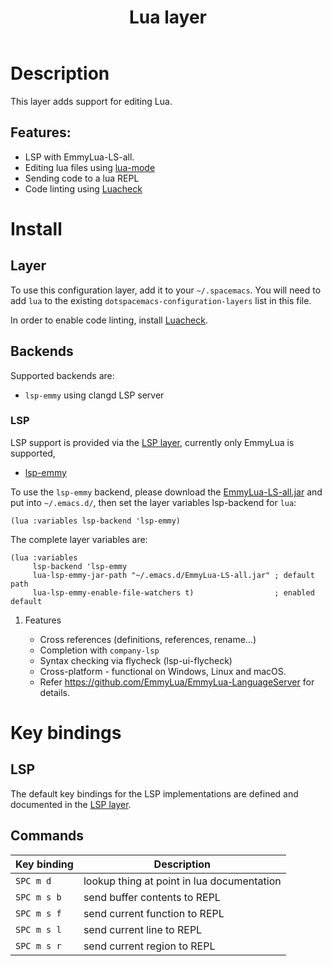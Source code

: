 #+TITLE: Lua layer

#+TAGS: general|layer|multi-paradigm|programming

[[file:img/lua.gif]]

* Table of Contents                     :TOC_5_gh:noexport:
- [[#description][Description]]
  - [[#features][Features:]]
- [[#install][Install]]
  - [[#layer][Layer]]
  - [[#backends][Backends]]
    - [[#lsp][LSP]]
      - [[#features-1][Features]]
- [[#key-bindings][Key bindings]]
  - [[#lsp-1][LSP]]
  - [[#commands][Commands]]

* Description
This layer adds support for editing Lua.

** Features:
- LSP with EmmyLua-LS-all.
- Editing lua files using [[https://github.com/immerrr/lua-mode][lua-mode]]
- Sending code to a lua REPL
- Code linting using [[https://github.com/mpeterv/luacheck][Luacheck]]

* Install
** Layer
To use this configuration layer, add it to your =~/.spacemacs=. You will need to
add =lua= to the existing =dotspacemacs-configuration-layers= list in this
file.

In order to enable code linting, install [[https://github.com/mpeterv/luacheck][Luacheck]].

** Backends
Supported backends are:
- =lsp-emmy= using clangd LSP server

*** LSP
LSP support is provided via the [[file:../../+tools/lsp/README.org][LSP layer]], currently only EmmyLua is supported, 
- [[https://github.com/EmmyLua/EmmyLua-LanguageServer][lsp-emmy]]

To use the =lsp-emmy= backend, please download the [[https://github.com/EmmyLua/EmmyLua-LanguageServer][EmmyLua-LS-all.jar]] and put
into =~/.emacs.d/=, then set the layer variables lsp-backend for =lua=:
#+begin_src elisp
  (lua :variables lsp-backend 'lsp-emmy)
#+end_src

The complete layer variables are:
#+begin_src elisp
  (lua :variables
       lsp-backend 'lsp-emmy
       lua-lsp-emmy-jar-path "~/.emacs.d/EmmyLua-LS-all.jar" ; default path
       lua-lsp-emmy-enable-file-watchers t)                  ; enabled default
#+end_src

**** Features
- Cross references (definitions, references, rename...)
- Completion with =company-lsp=
- Syntax checking via flycheck (lsp-ui-flycheck)
- Cross-platform - functional on Windows, Linux and macOS.
- Refer https://github.com/EmmyLua/EmmyLua-LanguageServer for details.


* Key bindings
** LSP
The default key bindings for the LSP implementations are defined and documented in
the [[file:../../+tools/lsp/README.org][LSP layer]].

** Commands

| Key binding | Description                                |
|-------------+--------------------------------------------|
| ~SPC m d~   | lookup thing at point in lua documentation |
| ~SPC m s b~ | send buffer contents to REPL               |
| ~SPC m s f~ | send current function to REPL              |
| ~SPC m s l~ | send current line to REPL                  |
| ~SPC m s r~ | send current region to REPL                |
